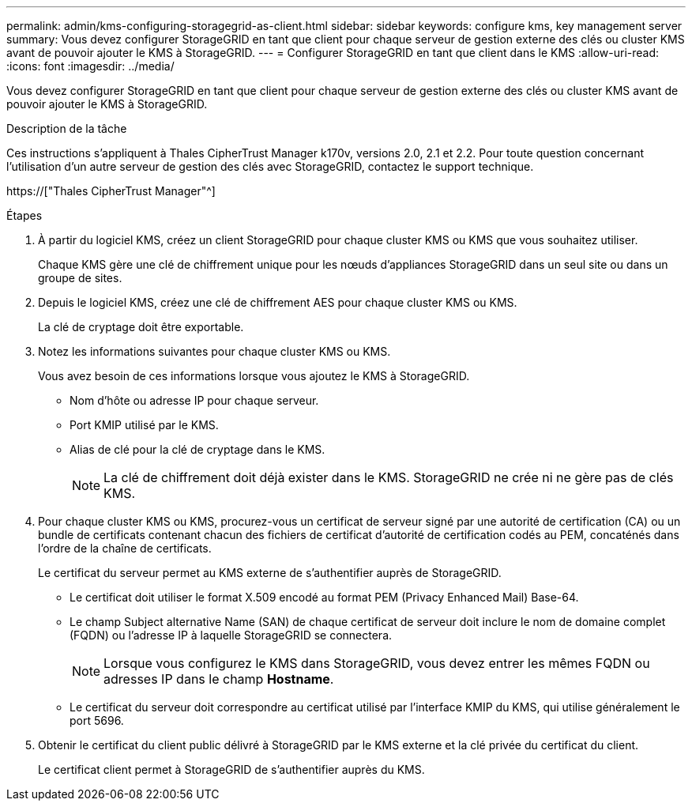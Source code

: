---
permalink: admin/kms-configuring-storagegrid-as-client.html 
sidebar: sidebar 
keywords: configure kms, key management server 
summary: Vous devez configurer StorageGRID en tant que client pour chaque serveur de gestion externe des clés ou cluster KMS avant de pouvoir ajouter le KMS à StorageGRID. 
---
= Configurer StorageGRID en tant que client dans le KMS
:allow-uri-read: 
:icons: font
:imagesdir: ../media/


[role="lead"]
Vous devez configurer StorageGRID en tant que client pour chaque serveur de gestion externe des clés ou cluster KMS avant de pouvoir ajouter le KMS à StorageGRID.

.Description de la tâche
Ces instructions s'appliquent à Thales CipherTrust Manager k170v, versions 2.0, 2.1 et 2.2. Pour toute question concernant l'utilisation d'un autre serveur de gestion des clés avec StorageGRID, contactez le support technique.

https://["Thales CipherTrust Manager"^]

.Étapes
. À partir du logiciel KMS, créez un client StorageGRID pour chaque cluster KMS ou KMS que vous souhaitez utiliser.
+
Chaque KMS gère une clé de chiffrement unique pour les nœuds d'appliances StorageGRID dans un seul site ou dans un groupe de sites.

. Depuis le logiciel KMS, créez une clé de chiffrement AES pour chaque cluster KMS ou KMS.
+
La clé de cryptage doit être exportable.

. Notez les informations suivantes pour chaque cluster KMS ou KMS.
+
Vous avez besoin de ces informations lorsque vous ajoutez le KMS à StorageGRID.

+
** Nom d'hôte ou adresse IP pour chaque serveur.
** Port KMIP utilisé par le KMS.
** Alias de clé pour la clé de cryptage dans le KMS.
+

NOTE: La clé de chiffrement doit déjà exister dans le KMS. StorageGRID ne crée ni ne gère pas de clés KMS.



. Pour chaque cluster KMS ou KMS, procurez-vous un certificat de serveur signé par une autorité de certification (CA) ou un bundle de certificats contenant chacun des fichiers de certificat d'autorité de certification codés au PEM, concaténés dans l'ordre de la chaîne de certificats.
+
Le certificat du serveur permet au KMS externe de s'authentifier auprès de StorageGRID.

+
** Le certificat doit utiliser le format X.509 encodé au format PEM (Privacy Enhanced Mail) Base-64.
** Le champ Subject alternative Name (SAN) de chaque certificat de serveur doit inclure le nom de domaine complet (FQDN) ou l'adresse IP à laquelle StorageGRID se connectera.
+

NOTE: Lorsque vous configurez le KMS dans StorageGRID, vous devez entrer les mêmes FQDN ou adresses IP dans le champ *Hostname*.

** Le certificat du serveur doit correspondre au certificat utilisé par l'interface KMIP du KMS, qui utilise généralement le port 5696.


. Obtenir le certificat du client public délivré à StorageGRID par le KMS externe et la clé privée du certificat du client.
+
Le certificat client permet à StorageGRID de s'authentifier auprès du KMS.


